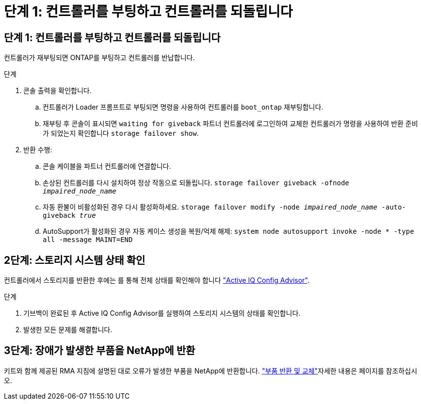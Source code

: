 = 단계 1: 컨트롤러를 부팅하고 컨트롤러를 되돌립니다
:allow-uri-read: 




== 단계 1: 컨트롤러를 부팅하고 컨트롤러를 되돌립니다

컨트롤러가 재부팅되면 ONTAP를 부팅하고 컨트롤러를 반납합니다.

.단계
. 콘솔 출력을 확인합니다.
+
.. 컨트롤러가 Loader 프롬프트로 부팅되면 명령을 사용하여 컨트롤러를 `boot_ontap` 재부팅합니다.
.. 재부팅 후 콘솔이 표시되면 `waiting for giveback` 파트너 컨트롤러에 로그인하여 교체한 컨트롤러가 명령을 사용하여 반환 준비가 되었는지 확인합니다 `storage failover show`.


. 반환 수행:
+
.. 콘솔 케이블을 파트너 컨트롤러에 연결합니다.
.. 손상된 컨트롤러를 다시 설치하여 정상 작동으로 되돌립니다. `storage failover giveback -ofnode _impaired_node_name_`
.. 자동 환불이 비활성화된 경우 다시 활성화하세요. `storage failover modify -node _impaired_node_name_ -auto-giveback _true_`
.. AutoSupport가 활성화된 경우 자동 케이스 생성을 복원/억제 해제: `system node autosupport invoke -node * -type all -message MAINT=END`






== 2단계: 스토리지 시스템 상태 확인

컨트롤러에서 스토리지를 반환한 후에는 를 통해 전체 상태를 확인해야 합니다 https://mysupport.netapp.com/site/tools/tool-eula/activeiq-configadvisor["Active IQ Config Advisor"].

.단계
. 기브백이 완료된 후 Active IQ Config Advisor를 실행하여 스토리지 시스템의 상태를 확인합니다.
. 발생한 모든 문제를 해결합니다.




== 3단계: 장애가 발생한 부품을 NetApp에 반환

키트와 함께 제공된 RMA 지침에 설명된 대로 오류가 발생한 부품을 NetApp에 반환합니다.  https://mysupport.netapp.com/site/info/rma["부품 반환 및 교체"]자세한 내용은 페이지를 참조하십시오.
